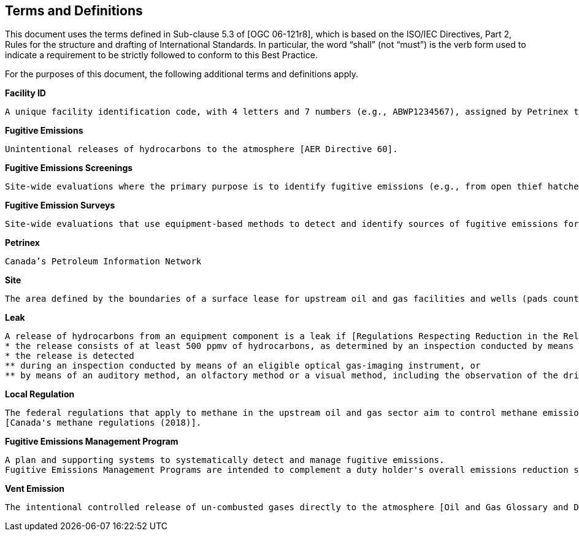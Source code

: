 == Terms and Definitions
This document uses the terms defined in Sub-clause 5.3 of [OGC 06-121r8], which is based on the ISO/IEC Directives, Part 2, Rules for the structure and drafting of International Standards. In particular, the word “shall” (not “must”) is the verb form used to indicate a requirement to be strictly followed to conform to this Best Practice.

For the purposes of this document, the following additional terms and definitions apply.

*Facility ID*

  A unique facility identification code, with 4 letters and 7 numbers (e.g., ABWP1234567), assigned by Petrinex to each facility [AER Directive 60].

*Fugitive Emissions*

  Unintentional releases of hydrocarbons to the atmosphere [AER Directive 60].

*Fugitive Emissions Screenings*   

  Site-wide evaluations where the primary purpose is to identify fugitive emissions (e.g., from open thief hatches). These are less comprehensive than fugitive emission surveys [AER Directive 60].

*Fugitive Emission Surveys*

  Site-wide evaluations that use equipment-based methods to detect and identify sources of fugitive emissions for repair. These surveys are considered comprehensive evaluations that can assist in reducing both small volumes and large volumes of fugitive emissions [AER Directive 60].

*Petrinex*

  Canada’s Petroleum Information Network

*Site*

  The area defined by the boundaries of a surface lease for upstream oil and gas facilities and wells (pads counted as one lease) [AER Directive 60].

*Leak*

  A release of hydrocarbons from an equipment component is a leak if [Regulations Respecting Reduction in the Release of Methane and Certain Volatile Organic Compounds (2018)]
  * the release consists of at least 500 ppmv of hydrocarbons, as determined by an inspection conducted by means of an eligible portable monitoring instrument in accordance with EPA Method 21; or
  * the release is detected
  ** during an inspection conducted by means of an eligible optical gas-imaging instrument, or
  ** by means of an auditory method, an olfactory method or a visual method, including the observation of the dripping of hydrocarbon liquids from the equipment component.

*Local Regulation*

  The federal regulations that apply to methane in the upstream oil and gas sector aim to control methane emissions and also reduce the amount of volatile organic compounds (VOCs) released into the air
  [Canada's methane regulations (2018)].

*Fugitive Emissions Management Program*

  A plan and supporting systems to systematically detect and manage fugitive emissions.
  Fugitive Emissions Management Programs are intended to complement a duty holder's overall emissions reduction strategy [AER Directive 60].

*Vent Emission*

    The intentional controlled release of un-combusted gases directly to the atmosphere [Oil and Gas Glossary and Definitions (2020)].
